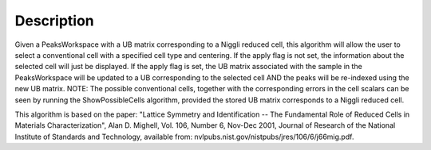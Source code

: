 .. algorithm::

.. summary::

.. alias::

.. properties::

Description
-----------

Given a PeaksWorkspace with a UB matrix corresponding to a Niggli
reduced cell, this algorithm will allow the user to select a
conventional cell with a specified cell type and centering. If the apply
flag is not set, the information about the selected cell will just be
displayed. If the apply flag is set, the UB matrix associated with the
sample in the PeaksWorkspace will be updated to a UB corresponding to
the selected cell AND the peaks will be re-indexed using the new UB
matrix. NOTE: The possible conventional cells, together with the
corresponding errors in the cell scalars can be seen by running the
ShowPossibleCells algorithm, provided the stored UB matrix corresponds
to a Niggli reduced cell.

This algorithm is based on the paper: "Lattice Symmetry and
Identification -- The Fundamental Role of Reduced Cells in Materials
Characterization", Alan D. Mighell, Vol. 106, Number 6, Nov-Dec 2001,
Journal of Research of the National Institute of Standards and
Technology, available from:
nvlpubs.nist.gov/nistpubs/jres/106/6/j66mig.pdf.

.. categories::
